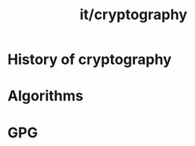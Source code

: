 :PROPERTIES:
:ID:       0850e17c-eac3-4473-ac21-b7f265a987e4
:END:
#+title: it/cryptography
* History of cryptography
* Algorithms
* GPG
